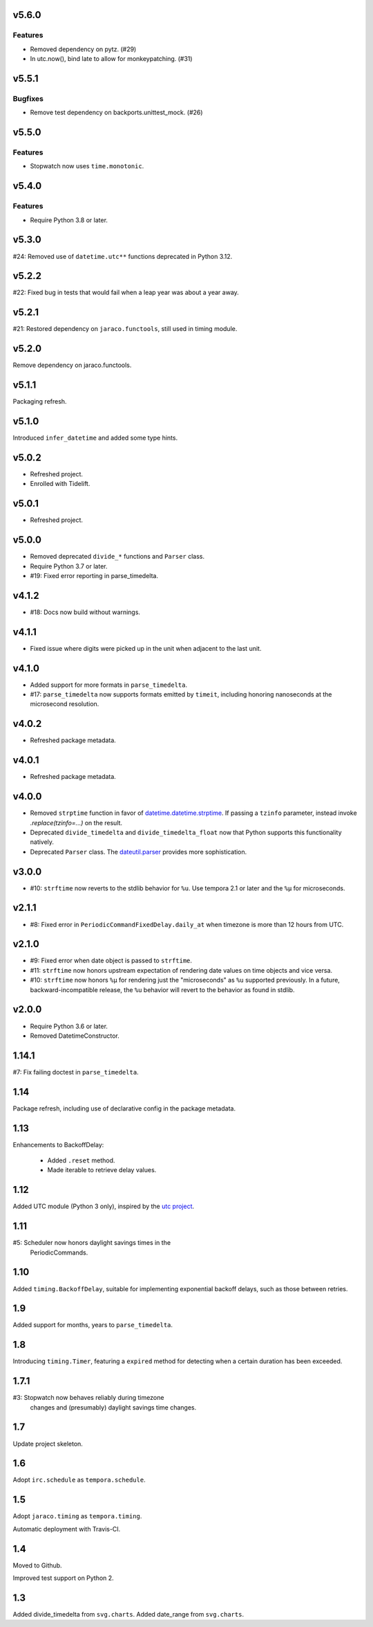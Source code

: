 v5.6.0
======

Features
--------

- Removed dependency on pytz. (#29)
- In utc.now(), bind late to allow for monkeypatching. (#31)


v5.5.1
======

Bugfixes
--------

- Remove test dependency on backports.unittest_mock. (#26)


v5.5.0
======

Features
--------

- Stopwatch now uses ``time.monotonic``.


v5.4.0
======

Features
--------

- Require Python 3.8 or later.


v5.3.0
======

#24: Removed use of ``datetime.utc**`` functions
deprecated in Python 3.12.

v5.2.2
======

#22: Fixed bug in tests that would fail when a leap year
was about a year away.

v5.2.1
======

#21: Restored dependency on ``jaraco.functools``, still
used in timing module.

v5.2.0
======

Remove dependency on jaraco.functools.

v5.1.1
======

Packaging refresh.

v5.1.0
======

Introduced ``infer_datetime`` and added some type hints.

v5.0.2
======

- Refreshed project.
- Enrolled with Tidelift.

v5.0.1
======

- Refreshed project.

v5.0.0
======

- Removed deprecated ``divide_*`` functions and ``Parser``
  class.
- Require Python 3.7 or later.
- #19: Fixed error reporting in parse_timedelta.

v4.1.2
======

- #18: Docs now build without warnings.

v4.1.1
======

- Fixed issue where digits were picked up in the unit when
  adjacent to the last unit.

v4.1.0
======

- Added support for more formats in ``parse_timedelta``.
- #17: ``parse_timedelta`` now supports formats emitted by
  ``timeit``, including honoring nanoseconds at the
  microsecond resolution.

v4.0.2
======

- Refreshed package metadata.

v4.0.1
======

- Refreshed package metadata.

v4.0.0
======

- Removed ``strptime`` function in favor of
  `datetime.datetime.strptime <https://docs.python.org/3/library/datetime.html#datetime.datetime.strptime>`_. If passing
  a ``tzinfo`` parameter, instead invoke `.replace(tzinfo=...)`
  on the result.
- Deprecated ``divide_timedelta`` and ``divide_timedelta_float``
  now that Python supports this functionality natively.
- Deprecated ``Parser`` class. The
  `dateutil.parser <https://dateutil.readthedocs.io/en/stable/parser.html>`_
  provides more sophistication.

v3.0.0
======

- #10: ``strftime`` now reverts to the stdlib behavior for
  ``%u``. Use tempora 2.1 or later and the ``%µ`` for
  microseconds.

v2.1.1
======

- #8: Fixed error in ``PeriodicCommandFixedDelay.daily_at``
  when timezone is more than 12 hours from UTC.

v2.1.0
======

- #9: Fixed error when date object is passed to ``strftime``.
- #11: ``strftime`` now honors upstream expectation of
  rendering date values on time objects and vice versa.
- #10: ``strftime`` now honors ``%µ`` for rendering just
  the "microseconds" as ``%u`` supported previously.
  In a future, backward-incompatible release, the
  ``%u`` behavior will revert to the behavior as found
  in stdlib.

v2.0.0
======

* Require Python 3.6 or later.
* Removed DatetimeConstructor.

1.14.1
======

#7: Fix failing doctest in ``parse_timedelta``.

1.14
====

Package refresh, including use of declarative config in
the package metadata.

1.13
====

Enhancements to BackoffDelay:

 - Added ``.reset`` method.
 - Made iterable to retrieve delay values.

1.12
====

Added UTC module (Python 3 only), inspired by the
`utc project <https://pypi.org/project/utc>`_.

1.11
====

#5: Scheduler now honors daylight savings times in the
    PeriodicCommands.

1.10
====

Added ``timing.BackoffDelay``, suitable for implementing
exponential backoff delays, such as those between retries.

1.9
===

Added support for months, years to ``parse_timedelta``.

1.8
===

Introducing ``timing.Timer``, featuring a ``expired``
method for detecting when a certain duration has been
exceeded.

1.7.1
=====

#3: Stopwatch now behaves reliably during timezone
    changes and (presumably) daylight savings time
    changes.

1.7
===

Update project skeleton.

1.6
===

Adopt ``irc.schedule`` as ``tempora.schedule``.

1.5
===

Adopt ``jaraco.timing`` as ``tempora.timing``.

Automatic deployment with Travis-CI.

1.4
===

Moved to Github.

Improved test support on Python 2.

1.3
===

Added divide_timedelta from ``svg.charts``.
Added date_range from ``svg.charts``.
